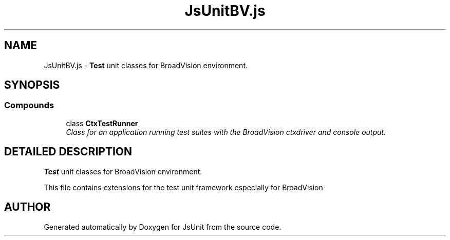 .TH "JsUnitBV.js" 3 "9 Nov 2002" "JsUnit" \" -*- nroff -*-
.ad l
.nh
.SH NAME
JsUnitBV.js \- \fBTest\fP unit classes for BroadVision environment. 
.SH SYNOPSIS
.br
.PP
.SS "Compounds"

.in +1c
.ti -1c
.RI "class \fBCtxTestRunner\fP"
.br
.RI "\fIClass for an application running test suites with the BroadVision ctxdriver and console output.\fP"
.in -1c
.SH "DETAILED DESCRIPTION"
.PP 
\fBTest\fP unit classes for BroadVision environment.
.PP
 This file contains extensions for the test unit framework especially  for BroadVision
.PP
.SH "AUTHOR"
.PP 
Generated automatically by Doxygen for JsUnit from the source code.
